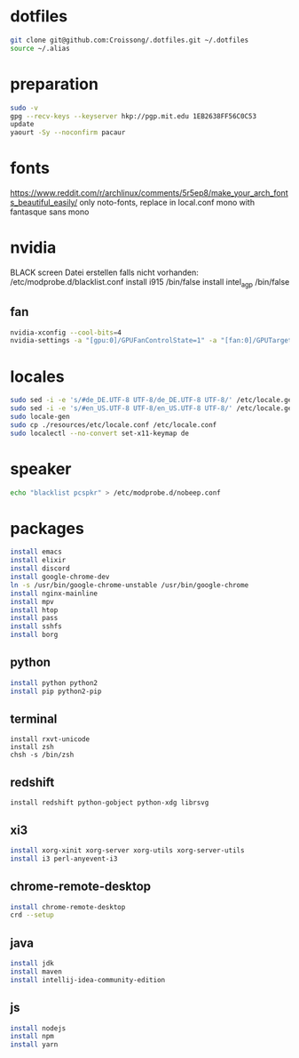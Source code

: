 #+PROPERTY: tangle arch.sh
#+PROPERTY: header-args :tangle yes
* dotfiles
#+BEGIN_SRC sh
git clone git@github.com:Croissong/.dotfiles.git ~/.dotfiles
source ~/.alias
#+END_SRC
* preparation
#+BEGIN_SRC sh
sudo -v
gpg --recv-keys --keyserver hkp://pgp.mit.edu 1EB2638FF56C0C53
update
yaourt -Sy --noconfirm pacaur
#+END_SRC
* fonts 
https://www.reddit.com/r/archlinux/comments/5r5ep8/make_your_arch_fonts_beautiful_easily/
only noto-fonts, replace in local.conf mono with fantasque sans mono

* nvidia
BLACK screen
Datei erstellen falls nicht vorhanden: /etc/modprobe.d/blacklist.conf
install i915 /bin/false
install intel_agp /bin/false
** fan
#+BEGIN_SRC sh
nvidia-xconfig --cool-bits=4
nvidia-settings -a "[gpu:0]/GPUFanControlState=1" -a "[fan:0]/GPUTargetFanSpeed=30"
#+END_SRC
* locales
#+BEGIN_SRC sh
sudo sed -i -e 's/#de_DE.UTF-8 UTF-8/de_DE.UTF-8 UTF-8/' /etc/locale.gen
sudo sed -i -e 's/#en_US.UTF-8 UTF-8/en_US.UTF-8 UTF-8/' /etc/locale.gen
sudo locale-gen
sudo cp ./resources/etc/locale.conf /etc/locale.conf
sudo localectl --no-convert set-x11-keymap de
#+END_SRC
* speaker
#+BEGIN_SRC sh
echo "blacklist pcspkr" > /etc/modprobe.d/nobeep.conf
#+END_SRC
* packages
#+BEGIN_SRC sh
install emacs
install elixir
install discord
install google-chrome-dev
ln -s /usr/bin/google-chrome-unstable /usr/bin/google-chrome
install nginx-mainline
install mpv
install htop
install pass
install sshfs
install borg
#+END_SRC
** python
#+BEGIN_SRC sh
install python python2
install pip python2-pip
#+END_SRC
** terminal
#+BEGIN_SRC hsg
install rxvt-unicode
install zsh
chsh -s /bin/zsh
#+END_SRC
** redshift
#+BEGIN_SRC 
install redshift python-gobject python-xdg librsvg
#+END_SRC
** xi3
#+BEGIN_SRC sh
install xorg-xinit xorg-server xorg-utils xorg-server-utils
install i3 perl-anyevent-i3
#+END_SRC
** chrome-remote-desktop
#+BEGIN_SRC sh
install chrome-remote-desktop
crd --setup
#+END_SRC
** java
#+BEGIN_SRC sh
install jdk
install maven
install intellij-idea-community-edition
#+END_SRC
** js
#+BEGIN_SRC sh
install nodejs
install npm
install yarn
#+END_SRC
